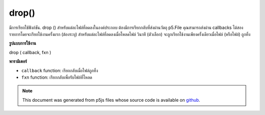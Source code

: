 .. raw:: html

	<script src="https://sketch.netpie.io/widget/p5-widget.js"></script>

drop()
======

มีการเรียกใช้ฟังก์ชัน. drop () สำหรับแต่ละไฟล์ที่ลดลงในองค์ประกอบ ต้องมีการเรียกกลับที่ส่งผ่านวัตถุ p5.File คุณสามารถส่งผ่าน callbacks ได้สองรายการโดยจะเรียกใช้งานครั้งแรก (ต้องระบุ) สำหรับแต่ละไฟล์ที่ลดลงเมื่อโหลดไฟล์ วินาที (ตัวเลือก) จะถูกเรียกใช้งานเพียงครั้งเดียวเมื่อไฟล์ (หรือไฟล์) ถูกทิ้ง

.. The .drop() function is called for each file dropped on the element.
.. It requires a callback that is passed a p5.File object.  You can
.. optionally pass two callbacks, the first one (required) is triggered
.. for each file dropped when the file is loaded.  The second (optional)
.. is triggered just once when a file (or files) are dropped.
**รูปแบบการใช้งาน**

drop ( callback, fxn )

**พารามิเตอร์**

- ``callback``  function: เรียกกลับเมื่อไฟล์ถูกทิ้ง

- ``fxn``  function: เรียกกลับเพื่อรับไฟล์ที่โหลด

.. ``callback``  function: callback triggered when files are dropped.
.. ``fxn``  function: callback to receive loaded file.

.. raw:: html

	<script type="text/p5" data-autoplay data-hide-sourcecode>
	function setup() {
	  var c = createCanvas(100, 100);
	  background(200);
	  textAlign(CENTER);
	  text('drop image', width/2, height/2);
	  c.drop(gotFile);
	}
	
	function gotFile(file) {
	  var img = createImg(file.data).hide();
	  // Draw the image onto the canvas
	  image(img, 0, 0, width, height);
	}

	</script>

	<br><br>

.. note:: This document was generated from p5js files whose source code is available on `github <https://github.com/processing/p5.js>`_.

